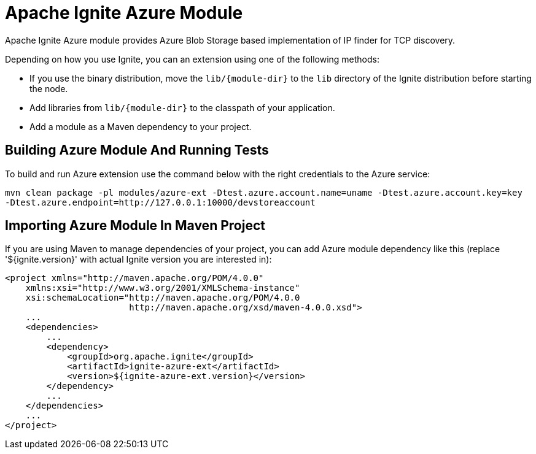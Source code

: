 = Apache Ignite Azure Module


Apache Ignite Azure module provides Azure Blob Storage based implementation of IP finder for TCP discovery.

Depending on how you use Ignite, you can an extension using one of the following methods:

- If you use the binary distribution, move the `lib/{module-dir}` to the `lib` directory of the Ignite distribution before starting the node.
- Add libraries from `lib/{module-dir}` to the classpath of your application.
- Add a module as a Maven dependency to your project.


== Building Azure Module And Running Tests

To build and run Azure extension use the command below with the right credentials to the Azure service:

----
mvn clean package -pl modules/azure-ext -Dtest.azure.account.name=uname -Dtest.azure.account.key=key
-Dtest.azure.endpoint=http://127.0.0.1:10000/devstoreaccount
----

== Importing Azure Module In Maven Project

If you are using Maven to manage dependencies of your project, you can add Azure module
dependency like this (replace '${ignite.version}' with actual Ignite version you are
interested in):

----
<project xmlns="http://maven.apache.org/POM/4.0.0"
    xmlns:xsi="http://www.w3.org/2001/XMLSchema-instance"
    xsi:schemaLocation="http://maven.apache.org/POM/4.0.0
                        http://maven.apache.org/xsd/maven-4.0.0.xsd">
    ...
    <dependencies>
        ...
        <dependency>
            <groupId>org.apache.ignite</groupId>
            <artifactId>ignite-azure-ext</artifactId>
            <version>${ignite-azure-ext.version}</version>
        </dependency>
        ...
    </dependencies>
    ...
</project>
----